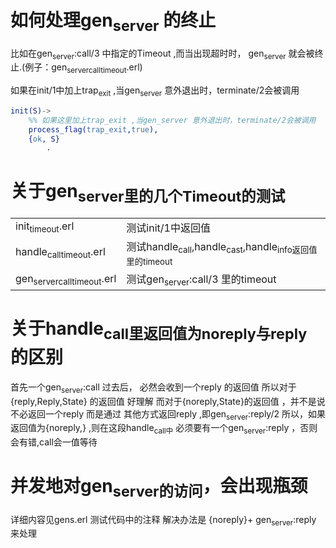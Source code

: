 # -*- coding:utf-8 -*-
* 如何处理gen_server 的终止
  比如在gen_server:call/3 中指定的Timeout ,而当出现超时时，
  gen_server 就会被终止.(例子：gen_server_call_timeout.erl)
  
  如果在init/1中加上trap_exit ,当gen_server 意外退出时，terminate/2会被调用
  #+begin_src erlang
    init(S)->
        %% 如果这里加上trap_exit ,当gen_server 意外退出时，terminate/2会被调用
        process_flag(trap_exit,true),
        {ok, S}
            .
  #+end_src

* 关于gen_server里的几个Timeout的测试
  | init_timeout.erl            | 测试init/1中返回值                                       |
  | handle_call_timeout.erl     | 测试handle_call,handle_cast,handle_info返回值里的timeout |
  | gen_server_call_timeout.erl | 测试gen_server:call/3 里的timeout                        |

* 关于handle_call里返回值为noreply与reply 的区别
  首先一个gen_server:call 过去后， 必然会收到一个reply 的返回值
  所以对于{reply,Reply,State} 的返回值 好理解
  而对于{noreply,State}的返回值 ，并不是说不必返回一个reply
  而是通过 其他方式返回reply ,即gen_server:reply/2
  所以，如果返回值为{noreply,} ,则在这段handle_call中
  必须要有一个gen_server:reply ，否则会有错,call会一值等待
* 并发地对gen_server的访问，会出现瓶颈
  详细内容见gens.erl 测试代码中的注释
  解决办法是
  {noreply}+ gen_server:reply 来处理
  
